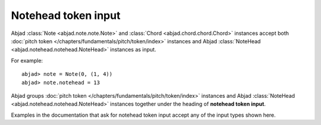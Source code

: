 Notehead token input
====================

Abjad :class:`Note <abjad.note.note.Note>` and :class:`Chord <abjad.chord.chord.Chord>` instances accept both :doc:`pitch token </chapters/fundamentals/pitch/token/index>` instances and Abjad :class:`NoteHead <abjad.notehead.notehead.NoteHead>` instances as input.

For example:

::

	abjad> note = Note(0, (1, 4))
	abjad> note.notehead = 13
	

.. image:: images/notehead_token1.png

Abjad groups :doc:`pitch token </chapters/fundamentals/pitch/token/index>` instances and Abjad :class:`NoteHead <abjad.notehead.notehead.NoteHead>` instances together under the heading of **notehead token input**.

Examples in the documentation that ask for notehead token input accept any of the input types shown here.

